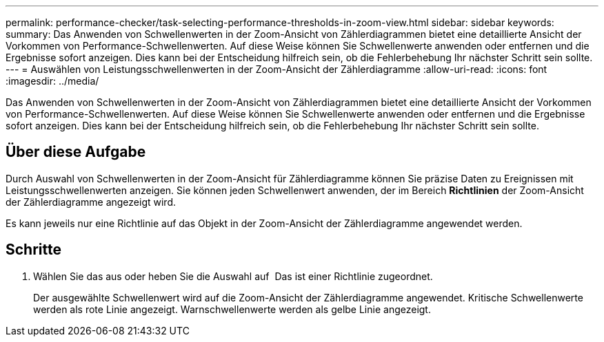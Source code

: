 ---
permalink: performance-checker/task-selecting-performance-thresholds-in-zoom-view.html 
sidebar: sidebar 
keywords:  
summary: Das Anwenden von Schwellenwerten in der Zoom-Ansicht von Zählerdiagrammen bietet eine detaillierte Ansicht der Vorkommen von Performance-Schwellenwerten. Auf diese Weise können Sie Schwellenwerte anwenden oder entfernen und die Ergebnisse sofort anzeigen. Dies kann bei der Entscheidung hilfreich sein, ob die Fehlerbehebung Ihr nächster Schritt sein sollte. 
---
= Auswählen von Leistungsschwellenwerten in der Zoom-Ansicht der Zählerdiagramme
:allow-uri-read: 
:icons: font
:imagesdir: ../media/


[role="lead"]
Das Anwenden von Schwellenwerten in der Zoom-Ansicht von Zählerdiagrammen bietet eine detaillierte Ansicht der Vorkommen von Performance-Schwellenwerten. Auf diese Weise können Sie Schwellenwerte anwenden oder entfernen und die Ergebnisse sofort anzeigen. Dies kann bei der Entscheidung hilfreich sein, ob die Fehlerbehebung Ihr nächster Schritt sein sollte.



== Über diese Aufgabe

Durch Auswahl von Schwellenwerten in der Zoom-Ansicht für Zählerdiagramme können Sie präzise Daten zu Ereignissen mit Leistungsschwellenwerten anzeigen. Sie können jeden Schwellenwert anwenden, der im Bereich *Richtlinien* der Zoom-Ansicht der Zählerdiagramme angezeigt wird.

Es kann jeweils nur eine Richtlinie auf das Objekt in der Zoom-Ansicht der Zählerdiagramme angewendet werden.



== Schritte

. Wählen Sie das aus oder heben Sie die Auswahl auf image:../media/eye-icon.gif[""] Das ist einer Richtlinie zugeordnet.
+
Der ausgewählte Schwellenwert wird auf die Zoom-Ansicht der Zählerdiagramme angewendet. Kritische Schwellenwerte werden als rote Linie angezeigt. Warnschwellenwerte werden als gelbe Linie angezeigt.


